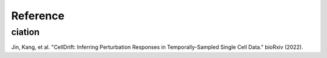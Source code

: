 Reference
=========

.. _narrative_reference:

ciation
-------
Jin, Kang, et al. "CellDrift: Inferring Perturbation Responses in Temporally-Sampled Single Cell Data." bioRxiv (2022).
